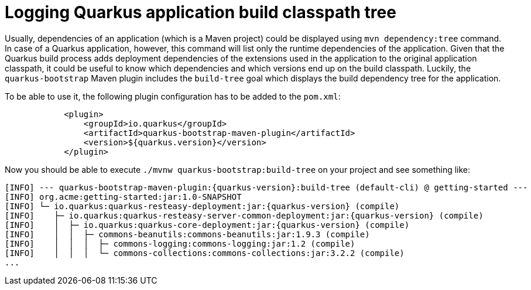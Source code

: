 ifdef::context[:parent-context: {context}]
[id="logging-quarkus-application-build-classpath-tree_{context}"]
= Logging Quarkus application build classpath tree
:context: logging-quarkus-application-build-classpath-tree

Usually, dependencies of an application (which is a Maven project) could be displayed using `mvn dependency:tree` command. In case of a Quarkus application, however, this command will list only the runtime dependencies of the application.
Given that the Quarkus build process adds deployment dependencies of the extensions used in the application to the original application classpath, it could be useful to know which dependencies and which versions end up on the build classpath.
Luckily, the `quarkus-bootstrap` Maven plugin includes the `build-tree` goal which displays the build dependency tree for the application.

To be able to use it, the following plugin configuration has to be added to the `pom.xml`:

[source,xml,subs="attributes+"]
----
            <plugin>
                <groupId>io.quarkus</groupId>
                <artifactId>quarkus-bootstrap-maven-plugin</artifactId>
                <version>${quarkus.version}</version>
            </plugin>
----

Now you should be able to execute `./mvnw quarkus-bootstrap:build-tree` on your project and see something like:

[source,shell,subs="attributes+"]
----
[INFO] --- quarkus-bootstrap-maven-plugin:{quarkus-version}:build-tree (default-cli) @ getting-started ---
[INFO] org.acme:getting-started:jar:1.0-SNAPSHOT
[INFO] └─ io.quarkus:quarkus-resteasy-deployment:jar:{quarkus-version} (compile)
[INFO]    ├─ io.quarkus:quarkus-resteasy-server-common-deployment:jar:{quarkus-version} (compile)
[INFO]    │  ├─ io.quarkus:quarkus-core-deployment:jar:{quarkus-version} (compile)
[INFO]    │  │  ├─ commons-beanutils:commons-beanutils:jar:1.9.3 (compile)
[INFO]    │  │  │  ├─ commons-logging:commons-logging:jar:1.2 (compile)
[INFO]    │  │  │  └─ commons-collections:commons-collections:jar:3.2.2 (compile)
...
----


ifdef::parent-context[:context: {parent-context}]
ifndef::parent-context[:!context:]